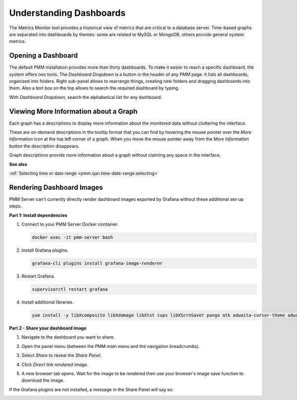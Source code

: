 ########################
Understanding Dashboards
########################

The Metrics Monitor tool provides a historical view of metrics that are critical to a database server. Time-based
graphs are separated into dashboards by themes: some are related to MySQL or
MongoDB, others provide general system metrics.

.. _pmm.metrics-monitor.dashboard.opening:

*******************
Opening a Dashboard
*******************

The default PMM installation provides more than thirty dashboards. To make it
easier to reach a specific dashboard, the system offers two tools. The
*Dashboard Dropdown* is a button in the header of any PMM page. It lists
all dashboards, organized into folders. Right sub-panel allows to rearrange
things, creating new folders and dragging dashboards into them. Also a text box
on the top allows to search the required dashboard by typing.

With *Dashboard Dropdown*, search the alphabetical list for any dashboard.

.. image:: /_images/metrics-monitor.dashboard-dropdown.png

.. _pmm.metrics-monitor.graph-description:

**************************************
Viewing More Information about a Graph
**************************************

Each graph has a descriptions to display more information about the monitored
data without cluttering the interface.

These are on-demand descriptions in the tooltip format that you can find by
hovering the mouse pointer over the *More Information* icon at the top left
corner of a graph. When you move the mouse pointer away from the *More Information*
button the description disappears.

Graph descriptions provide more information about a graph without claiming any space in the interface.

.. image:: /_images/metrics-monitor.description.1.png

**See also**

:ref:`Selecting time or date range <pmm.qan.time-date-range.selecting>`

**************************
Rendering Dashboard Images
**************************

PMM Server can't currently directly render dashboard images exported by Grafana without these additional set-up steps.

**Part 1: Install dependencies**

1. Connect to your PMM Server Docker container.

   .. code-block:: sh

      docker exec -it pmm-server bash

2. Install Grafana plugins.

   .. code-block:: sh

      grafana-cli plugins install grafana-image-renderer

3. Restart Grafana.

   .. code-block:: sh

      supervisorctl restart grafana

4. Install additional libraries.

   .. code-block:: sh

      yum install -y libXcomposite libXdamage libXtst cups libXScrnSaver pango atk adwaita-cursor-theme adwaita-icon-theme at at-spi2-atk at-spi2-core cairo-gobject colord-libs dconf desktop-file-utils ed emacs-filesystem gdk-pixbuf2 glib-networking gnutls gsettings-desktop-schemas gtk-update-icon-cache gtk3 hicolor-icon-theme jasper-libs json-glib libappindicator-gtk3 libdbusmenu libdbusmenu-gtk3 libepoxy liberation-fonts liberation-narrow-fonts liberation-sans-fonts liberation-serif-fonts libgusb libindicator-gtk3 libmodman libproxy libsoup libwayland-cursor libwayland-egl libxkbcommon m4 mailx nettle patch psmisc redhat-lsb-core redhat-lsb-submod-security rest spax time trousers xdg-utils xkeyboard-config alsa-lib

**Part 2 - Share your dashboard image**

1. Navigate to the dashboard you want to share.

2. Open the panel menu (between the PMM main menu and the navigation breadcrumbs).

   .. image:: /_images/PMM_Common_Panel_Menu_Open.jpg

3. Select *Share* to reveal the *Share Panel*.

   .. image:: /_images/PMM_Common_Panel_Menu_Share.jpg

4. Click *Direct link rendered image*.

5. A new browser tab opens. Wait for the image to be rendered then use your browser's image save function to download the image.


If the Grafana plugins are not installed, a message in the Share Panel will say so.

.. image:: /_images/PMM_Common_Panel_Menu_Share_Link_Missing_Plugins.jpg
